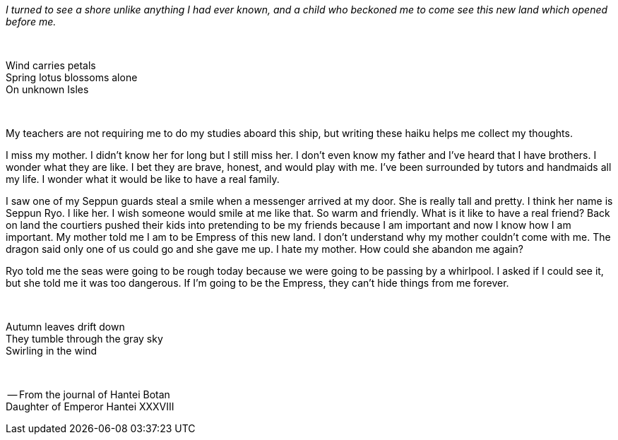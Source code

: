 :doctype: book
:icons: font
:page-background-image: image:background_neutral.jpg[fit=fill,pdfwidth=100%]

_I turned to see a shore unlike anything I had ever known, and a child who beckoned me to come see this new land which opened before me._
 
{empty} +

[.text-center]
Wind carries petals +
Spring lotus blossoms alone +
On unknown Isles

{empty} +

[.text-left]
My teachers are not requiring me to do my studies aboard this ship, but writing these haiku helps me collect my thoughts.

I miss my mother. I didn't know her for long but I still miss her. I don't even know my father and I've heard that I have brothers. I wonder what they are like. I bet they are brave, honest, and would play with me. I've been surrounded by tutors and handmaids all my life. I wonder what it would be like to have a real family.

I saw one of my Seppun guards steal a smile when a messenger arrived at my door. She is really tall and pretty. I think her name is Seppun Ryo. I like her. I wish someone would smile at me like that. So warm and friendly. What is it like to have a real friend? Back on land the courtiers pushed their kids into pretending to be my friends because I am important and now I know how I am important. My mother told me I am to be Empress of this new land. I don't understand why my mother couldn't come with me. The dragon said only one of us could go and she gave me up. I hate my mother. How could she abandon me again?

Ryo told me the seas were going to be rough today because we were going to be passing by a whirlpool. I asked if I could see it, but she told me it was too dangerous. If I'm going to be the Empress, they can't hide things from me forever.

{empty} +

[.text-center]
Autumn leaves drift down +
They tumble through the gray sky +
Swirling in the wind

{empty} +

[.text-right]
-- From the journal of Hantei Botan +
Daughter of Emperor Hantei XXXVIII
